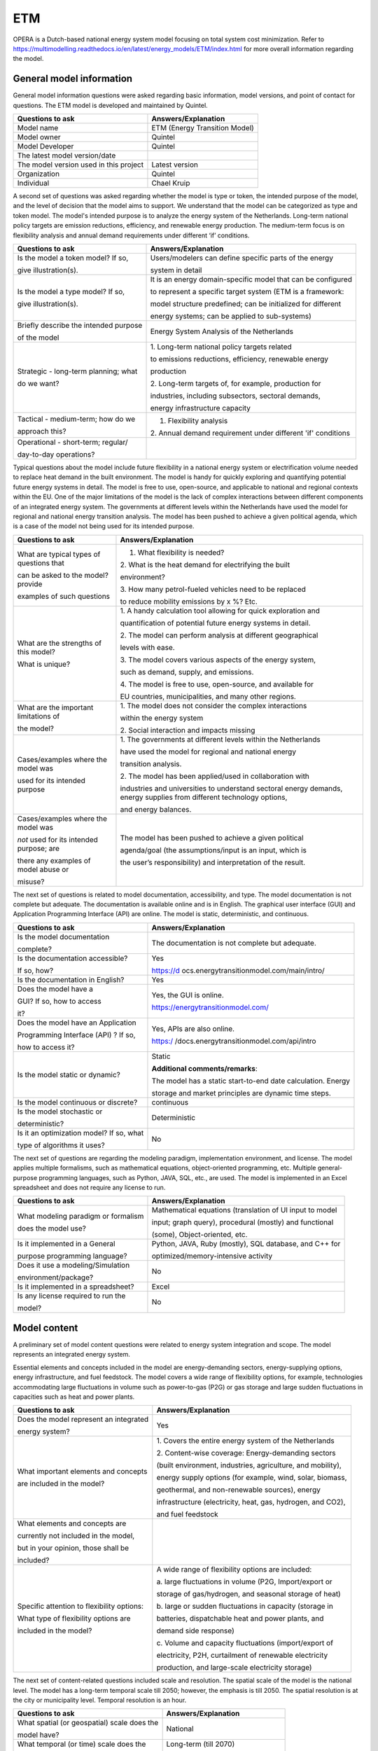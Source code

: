 ===
ETM
===


OPERA is a Dutch-based national energy system model focusing on total
system cost minimization. Refer to
https://multimodelling.readthedocs.io/en/latest/energy_models/ETM/index.html
for more overall information regarding the model.

General model information
=========================

General model information questions were asked regarding basic
information, model versions, and point of contact for questions. The ETM
model is developed and maintained by Quintel.

+---------------------------+------------------------------------------+
| Questions to ask          | Answers/Explanation                      |
+===========================+==========================================+
| Model name                | ETM (Energy Transition Model)            |
+---------------------------+------------------------------------------+
| Model owner               | Quintel                                  |
+---------------------------+------------------------------------------+
| Model Developer           | Quintel                                  |
+---------------------------+------------------------------------------+
| The latest model          |                                          |
| version/date              |                                          |
+---------------------------+------------------------------------------+
| The model version used in | Latest version                           |
| this project              |                                          |
+---------------------------+------------------------------------------+
| Organization              | Quintel                                  |
+---------------------------+------------------------------------------+
| Individual                | Chael Kruip                              |
+---------------------------+------------------------------------------+

A second set of questions was asked regarding whether the model is type
or token, the intended purpose of the model, and the level of decision
that the model aims to support. We understand that the model can be
categorized as type and token model. The model's intended purpose is to
analyze the energy system of the Netherlands. Long-term national policy
targets are emission reductions, efficiency, and renewable energy
production. The medium-term focus is on flexibility analysis and annual
demand requirements under different ‘if’ conditions.

+----------------------------+-----------------------------------------+
| Questions to ask           | Answers/Explanation                     |
+============================+=========================================+
| Is the model a token       | Users/modelers can define specific      |
| model? If so,              | parts of the energy                     |
|                            |                                         |
| give illustration(s).      | system in detail                        |
+----------------------------+-----------------------------------------+
| Is the model a type model? | It is an energy domain-specific model   |
| If so,                     | that can be configured                  |
|                            |                                         |
| give illustration(s).      | to represent a specific target system   |
|                            | (ETM is a framework:                    |
|                            |                                         |
|                            | model structure predefined; can be      |
|                            | initialized for different               |
|                            |                                         |
|                            | energy systems; can be applied to       |
|                            | sub-systems)                            |
+----------------------------+-----------------------------------------+
| Briefly describe the       | Energy System Analysis of the           |
| intended purpose           | Netherlands                             |
|                            |                                         |
| of the model               |                                         |
+----------------------------+-----------------------------------------+
| Strategic - long-term      | 1. Long-term national policy targets    |
| planning; what             | related                                 |
|                            |                                         |
| do we want?                | to emissions reductions, efficiency,    |
|                            | renewable energy                        |
|                            |                                         |
|                            | production                              |
|                            |                                         |
|                            | 2. Long-term targets of, for example,   |
|                            | production for                          |
|                            |                                         |
|                            | industries, including subsectors,       |
|                            | sectoral demands,                       |
|                            |                                         |
|                            | energy infrastructure capacity          |
+----------------------------+-----------------------------------------+
| Tactical - medium-term;    | 1. Flexibility analysis                 |
| how do we                  |                                         |
|                            | 2. Annual demand requirement under      |
| approach this?             | different 'if' conditions               |
+----------------------------+-----------------------------------------+
| Operational - short-term;  |                                         |
| regular/                   |                                         |
|                            |                                         |
| day-to-day operations?     |                                         |
+----------------------------+-----------------------------------------+

Typical questions about the model include future flexibility in a
national energy system or electrification volume needed to replace heat
demand in the built environment. The model is handy for quickly
exploring and quantifying potential future energy systems in detail. The
model is free to use, open-source, and applicable to national and
regional contexts within the EU. One of the major limitations of the
model is the lack of complex interactions between different components
of an integrated energy system. The governments at different levels
within the Netherlands have used the model for regional and national
energy transition analysis. The model has been pushed to achieve a given
political agenda, which is a case of the model not being used for its
intended purpose.

+----------------------------+-----------------------------------------+
| Questions to ask           | Answers/Explanation                     |
+============================+=========================================+
| What are typical types of  | 1. What flexibility is needed?          |
| questions that             |                                         |
|                            | 2. What is the heat demand for          |
| can be asked to the model? | electrifying the built                  |
| provide                    |                                         |
|                            | environment?                            |
| examples of such questions |                                         |
|                            | 3. How many petrol-fueled vehicles need |
|                            | to be replaced                          |
|                            |                                         |
|                            | to reduce mobility emissions by x %?    |
|                            | Etc.                                    |
+----------------------------+-----------------------------------------+
| What are the strengths of  | 1. A handy calculation tool allowing    |
| this model?                | for quick exploration and               |
|                            |                                         |
| What is unique?            | quantification of potential future      |
|                            | energy systems in detail.               |
|                            |                                         |
|                            | 2. The model can perform analysis at    |
|                            | different geographical                  |
|                            |                                         |
|                            | levels with ease.                       |
|                            |                                         |
|                            | 3. The model covers various aspects of  |
|                            | the energy system,                      |
|                            |                                         |
|                            | such as demand, supply, and emissions.  |
|                            |                                         |
|                            | 4. The model is free to use,            |
|                            | open-source, and available for          |
|                            |                                         |
|                            | EU countries, municipalities, and many  |
|                            | other regions.                          |
+----------------------------+-----------------------------------------+
| What are the important     | 1. The model does not consider the      |
| limitations of             | complex interactions                    |
|                            |                                         |
| the model?                 | within the energy system                |
|                            |                                         |
|                            | 2. Social interaction and impacts       |
|                            | missing                                 |
+----------------------------+-----------------------------------------+
| Cases/examples where the   | 1. The governments at different levels  |
| model was                  | within the Netherlands                  |
|                            |                                         |
| used for its intended      | have used the model for regional and    |
| purpose                    | national energy                         |
|                            |                                         |
|                            | transition analysis.                    |
|                            |                                         |
|                            | 2. The model has been applied/used in   |
|                            | collaboration with                      |
|                            |                                         |
|                            | industries and universities to          |
|                            | understand sectoral energy demands,     |
|                            | energy supplies from different          |
|                            | technology options,                     |
|                            |                                         |
|                            | and energy balances.                    |
+----------------------------+-----------------------------------------+
| Cases/examples where the   | The model has been pushed to achieve a  |
| model was                  | given political                         |
|                            |                                         |
| *not* used for its         | agenda/goal (the assumptions/input is   |
| intended purpose; are      | an input, which is                      |
|                            |                                         |
| there any examples of      | the user’s responsibility) and          |
| model abuse or             | interpretation of the result.           |
|                            |                                         |
| misuse?                    |                                         |
+----------------------------+-----------------------------------------+

The next set of questions is related to model documentation,
accessibility, and type. The model documentation is not complete but
adequate. The documentation is available online and is in English. The
graphical user interface (GUI) and Application Programming Interface
(API) are online. The model is static, deterministic, and continuous.

+--------------------------+-------------------------------------------+
| Questions to ask         | Answers/Explanation                       |
+==========================+===========================================+
| Is the model             | The documentation is not complete but     |
| documentation            | adequate.                                 |
|                          |                                           |
| complete?                |                                           |
+--------------------------+-------------------------------------------+
| Is the documentation     | Yes                                       |
| accessible?              |                                           |
|                          | https://d                                 |
| If so, how?              | ocs.energytransitionmodel.com/main/intro/ |
+--------------------------+-------------------------------------------+
| Is the documentation in  | Yes                                       |
| English?                 |                                           |
+--------------------------+-------------------------------------------+
| Does the model have a    | Yes, the GUI is online.                   |
|                          |                                           |
| GUI? If so, how to       | https://energytransitionmodel.com/        |
| access                   |                                           |
|                          |                                           |
| it?                      |                                           |
+--------------------------+-------------------------------------------+
| Does the model have an   | Yes, APIs are also online.                |
| Application              |                                           |
|                          | https:/                                   |
| Programming Interface    | /docs.energytransitionmodel.com/api/intro |
| (API) ? If so,           |                                           |
|                          |                                           |
| how to access it?        |                                           |
+--------------------------+-------------------------------------------+
| Is the model static or   | Static                                    |
| dynamic?                 |                                           |
|                          | **Additional comments/remarks**:          |
|                          |                                           |
|                          | The model has a static start-to-end date  |
|                          | calculation. Energy                       |
|                          |                                           |
|                          | storage and market principles are dynamic |
|                          | time steps.                               |
+--------------------------+-------------------------------------------+
| Is the model continuous  | continuous                                |
| or discrete?             |                                           |
+--------------------------+-------------------------------------------+
| Is the model stochastic  | Deterministic                             |
| or                       |                                           |
|                          |                                           |
| deterministic?           |                                           |
+--------------------------+-------------------------------------------+
| Is it an optimization    | No                                        |
| model? If so, what       |                                           |
|                          |                                           |
| type of algorithms it    |                                           |
| uses?                    |                                           |
+--------------------------+-------------------------------------------+

The next set of questions are regarding the modeling paradigm,
implementation environment, and license. The model applies multiple
formalisms, such as mathematical equations, object-oriented programming,
etc. Multiple general-purpose programming languages, such as Python,
JAVA, SQL, etc., are used. The model is implemented in an Excel
spreadsheet and does not require any license to run.

+--------------------------+-------------------------------------------+
| Questions to ask         | Answers/Explanation                       |
+==========================+===========================================+
| What modeling paradigm   | Mathematical equations (translation of UI |
| or formalism             | input to model                            |
|                          |                                           |
| does the model use?      | input; graph query), procedural (mostly)  |
|                          | and functional                            |
|                          |                                           |
|                          | (some), Object-oriented, etc.             |
+--------------------------+-------------------------------------------+
| Is it implemented in a   | Python, JAVA, Ruby (mostly), SQL          |
| General                  | database, and C++ for                     |
|                          |                                           |
| purpose programming      | optimized/memory-intensive activity       |
| language?                |                                           |
+--------------------------+-------------------------------------------+
| Does it use a            | No                                        |
| modeling/Simulation      |                                           |
|                          |                                           |
| environment/package?     |                                           |
+--------------------------+-------------------------------------------+
| Is it implemented in a   | Excel                                     |
| spreadsheet?             |                                           |
+--------------------------+-------------------------------------------+
| Is any license required  | No                                        |
| to run the               |                                           |
|                          |                                           |
| model?                   |                                           |
+--------------------------+-------------------------------------------+

Model content
=============

A preliminary set of model content questions were related to energy
system integration and scope. The model represents an integrated energy
system.

Essential elements and concepts included in the model are
energy-demanding sectors, energy-supplying options, energy
infrastructure, and fuel feedstock. The model covers a wide range of
flexibility options, for example, technologies accommodating large
fluctuations in volume such as power-to-gas (P2G) or gas storage and
large sudden fluctuations in capacities such as heat and power plants.

+------------------------------+---------------------------------------+
| Questions to ask             | Answers/Explanation                   |
+==============================+=======================================+
| Does the model represent an  | Yes                                   |
| integrated                   |                                       |
|                              |                                       |
| energy system?               |                                       |
+------------------------------+---------------------------------------+
| What important elements and  | 1. Covers the entire energy system of |
| concepts                     | the Netherlands                       |
|                              |                                       |
| are included in the model?   | 2. Content-wise coverage:             |
|                              | Energy-demanding sectors              |
|                              |                                       |
|                              | (built environment, industries,       |
|                              | agriculture, and mobility),           |
|                              |                                       |
|                              | energy supply options (for example,   |
|                              | wind, solar, biomass,                 |
|                              |                                       |
|                              | geothermal, and non-renewable         |
|                              | sources), energy                      |
|                              |                                       |
|                              | infrastructure (electricity, heat,    |
|                              | gas, hydrogen, and CO2),              |
|                              |                                       |
|                              | and fuel feedstock                    |
+------------------------------+---------------------------------------+
| What elements and concepts   |                                       |
| are                          |                                       |
|                              |                                       |
| currently not included in    |                                       |
| the model,                   |                                       |
|                              |                                       |
| but in your opinion, those   |                                       |
| shall be                     |                                       |
|                              |                                       |
| included?                    |                                       |
+------------------------------+---------------------------------------+
| Specific attention to        | A wide range of flexibility options   |
| flexibility options:         | are included:                         |
|                              |                                       |
| What type of flexibility     | a. large fluctuations in volume (P2G, |
| options are                  | Import/export or                      |
|                              |                                       |
| included in the model?       | storage of gas/hydrogen, and seasonal |
|                              | storage of heat)                      |
|                              |                                       |
|                              | b. large or sudden fluctuations in    |
|                              | capacity (storage in                  |
|                              |                                       |
|                              | batteries, dispatchable heat and      |
|                              | power plants, and                     |
|                              |                                       |
|                              | demand side response)                 |
|                              |                                       |
|                              | c. Volume and capacity fluctuations   |
|                              | (import/export of                     |
|                              |                                       |
|                              | electricity, P2H, curtailment of      |
|                              | renewable electricity                 |
|                              |                                       |
|                              | production, and large-scale           |
|                              | electricity storage)                  |
+------------------------------+---------------------------------------+

The next set of content-related questions included scale and resolution.
The spatial scale of the model is the national level. The model has a
long-term temporal scale till 2050; however, the emphasis is till 2050.
The spatial resolution is at the city or municipality level. Temporal
resolution is an hour.

+-----------------------------+----------------------------------------+
| Questions to ask            | Answers/Explanation                    |
+=============================+========================================+
| What spatial (or            | National                               |
| geospatial) scale does the  |                                        |
|                             |                                        |
| model have?                 |                                        |
+-----------------------------+----------------------------------------+
| What temporal (or time)     | Long-term (till 2070)                  |
| scale does the              |                                        |
|                             | However, the emphasis is till 2050.    |
| model have?                 |                                        |
+-----------------------------+----------------------------------------+
| Spatial resolution          | Municipality                           |
+-----------------------------+----------------------------------------+
| Temporal resolution         | hourly                                 |
+-----------------------------+----------------------------------------+

The next set of questions is related to model assumptions, model inputs,
parameters, and outputs, and data sources related to the model. Most
energy balances happen annually, allowing the model to provide quick
results for different scenarios. The model does not differentiate
between different temperature levels, which others might contest as
industries require high-temperature heat, and the built environment uses
low-temperature heat. The input is through sliders at the GUI, and the
output results are graphs visualized through the GUI. Some important
model inputs are sectoral energy and services demand, supply options,
and profiles. Important model outputs are final energy demands and
supplies, investments in technology options, yearly cost of energy
production, etc. Links to some of the data sources have been provided.
Data can be shared, and some links for that are provided.

+-----------------------------+----------------------------------------+
| Questions to ask            | Answers/Explanation                    |
+=============================+========================================+
| What critical assumptions   | 1. Most energy balances happen         |
| does the                    | annually, which allows                 |
|                             |                                        |
| model have?                 | the model to provide quick results for |
|                             | different scenarios                    |
|                             |                                        |
|                             | 2. Multiple versions of the II3050     |
|                             | scenario are considered                |
|                             |                                        |
|                             | in the model.                          |
+-----------------------------+----------------------------------------+
| Which ones are likely to be | 1. No differentiation between          |
| contested by                | temperature levels; only               |
|                             |                                        |
| others? Why?                | one type of heat, which is not         |
|                             | realistic. Industry uses               |
|                             |                                        |
|                             | high-temperature heat, and the built   |
|                             | environment uses                       |
|                             |                                        |
|                             | low-temperature heat                   |
|                             |                                        |
|                             | 2. In dispatchable power plants, there |
|                             | is no ramping                          |
|                             |                                        |
|                             | speed                                  |
+-----------------------------+----------------------------------------+
| What is/are the model input | Input is through sliders at the GUI.   |
| format(s)?                  |                                        |
+-----------------------------+----------------------------------------+
| What is/are the model       | Output results are graphs visualized   |
| output format(s)?           | at the GUI.                            |
+-----------------------------+----------------------------------------+
| What are the important      | 674 input variables                    |
| model inputs?               |                                        |
|                             | Examples: sectoral energy and services |
|                             | demand                                 |
|                             |                                        |
|                             | (households, buildings,                |
|                             | transportation, industry,              |
|                             |                                        |
|                             | agriculture, etc.), supply             |
|                             | (electricity, district heating,        |
|                             |                                        |
|                             | hydrogen, transport fuels, etc.),      |
|                             | profiles (demand,                      |
|                             |                                        |
|                             | supply, prices, etc.), etc.            |
+-----------------------------+----------------------------------------+
| What important parameters   | Technology- and process-related        |
| does the                    | parameters (for example,               |
|                             |                                        |
| model have?                 | efficiency), emission factors, etc.    |
+-----------------------------+----------------------------------------+
| What are the important      | Final energy demands and supply,       |
| model outputs?              | investment in                          |
|                             |                                        |
|                             | technology options, hourly electricity |
|                             | prices, yearly                         |
|                             |                                        |
|                             | energy system cost, production, etc.   |
+-----------------------------+----------------------------------------+
| What are the data sources   | Some links to data sources:            |
| used by the                 |                                        |
|                             | -                                      |
| model?                      | h                                      |
|                             | ttps://data.energytransitionmodel.com/ |
|                             |                                        |
|                             | - https://github.com/quintel/etsource  |
+-----------------------------+----------------------------------------+
| Any data that can be        | Yes                                    |
| shared? If so, what         |                                        |
|                             | -                                      |
| and how to access them?     | htt                                    |
|                             | ps://refman.energytransitionmodel.com/ |
|                             |                                        |
|                             | -                                      |
|                             | https                                  |
|                             | ://github.com/quintel/etdataset-public |
+-----------------------------+----------------------------------------+

Continuing with the model content, there were questions regarding
verification, validation, and test, and uncertainty descriptions. The
model works in a test-driven development environment. Unit testing is
done for low-level functions. Model inputs, model structure, and data
consistency are verified, tested, and validated. The effect of policies
on the inputs is tested. The qualitative method of validating is expert
consultation. One of the quantitative methods deployed by the model is a
comparison with other models and pilot runs. No systematic uncertainty
verification methods exist, though sensitivity analyses are performed on
various input parameters.

+-----------------------------+----------------------------------------+
| Questions to ask            | Answers/Explanation                    |
+=============================+========================================+
| Can you comment on the test | Test-driven development, unit testing  |
| coverage of                 | for low-level                          |
|                             |                                        |
| the model?                  | functions, integration test            |
+-----------------------------+----------------------------------------+
| What is being verified,     | 1. Input, model structure, data        |
| validated, or tested        | consistency, etc..                     |
|                             |                                        |
| in the model?               | 2. The possible effect of policies is  |
|                             | given as input to                      |
|                             |                                        |
|                             | the model                              |
+-----------------------------+----------------------------------------+
| What methods are used for   | 1. Qualitative method: expert          |
| the model                   | validation                             |
|                             |                                        |
| verification, validation,   | 2. Quantitative method: comparison     |
| and testing, if any?        | with other models                      |
|                             |                                        |
|                             | with more significant details, pilot   |
|                             | runs                                   |
|                             |                                        |
|                             | 3. Simulate a user of the model        |
|                             |                                        |
|                             | 4. Incremental, iterative              |
|                             |                                        |
|                             | Etc.                                   |
+-----------------------------+----------------------------------------+
| Can you comment on the      | Sensitivity analyses; no systematic    |
| uncertainty in              | uncertainty                            |
|                             |                                        |
| model parameters?           | verification method                    |
+-----------------------------+----------------------------------------+
| Can you comment on the      |                                        |
| uncertainty in              |                                        |
|                             |                                        |
| model input?                |                                        |
+-----------------------------+----------------------------------------+
| Can you comment on the      |                                        |
| uncertainty in              |                                        |
|                             |                                        |
| the model structure?        |                                        |
+-----------------------------+----------------------------------------+
